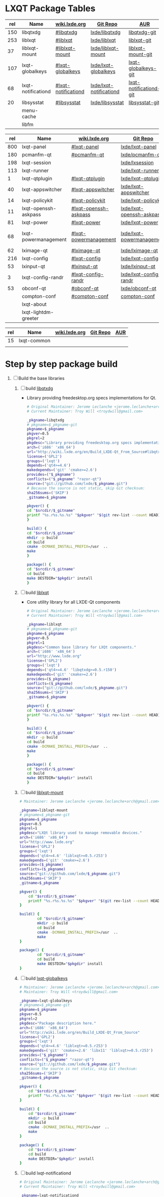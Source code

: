 * LXQT Package Tables
  #+NAME: base-libraries
  | rel | Name               | [[http://wiki.lxde.org/en/Build_LXDE-Qt_From_Source][wiki.lxde.org]]       | [[https://github.com/lxde][Git Repo]]                | [[https://aur.archlinux.org/packages/?O=0&K=lxqt][AUR]]                    |
  |-----+--------------------+---------------------+-------------------------+------------------------|
  | 150 | libqtxdg           | [[http://wiki.lxde.org/en/Build_LXDE-Qt_From_Source#libqtxdg][#libqtxdg]]           | [[https://github.com/lxde/libqtxdg][lxde/libqtxdg]]           | [[https://aur.archlinux.org/packages/libqtxdg-git/][libqtxdg-git]]           |
  | 253 | liblxqt            | [[http://wiki.lxde.org/en/Build_LXDE-Qt_From_Source#liblxqt][#liblxqt]]            | [[https://github.com/lxde/liblxqt][lxde/liblxqt]]            | [[https://aur.archlinux.org/packages/liblxqt-git/][liblxqt-git]]            |
  |  37 | liblxqt-mount      | [[http://wiki.lxde.org/en/Build_LXDE-Qt_From_Source#liblxqt-mount][#liblxqt-mount]]      | [[https://github.com/lxde/liblxqt-mount][lxde/liblxqt-mount]]      | [[https://aur.archlinux.org/packages/liblxqt-mount-git/][liblxqt-mount-git]]      |
  | 107 | lxqt-globalkeys    | [[http://wiki.lxde.org/en/Build_LXDE-Qt_From_Source#lxqt-globalkeys][#lxqt-globalkeys]]    | [[https://github.com/lxde/lxqt-globalkeys][lxde/lxqt-globalkeys]]    | [[https://aur.archlinux.org/packages/lxqt-globalkeys-git/][lxqt-globalkeys-git]]    |
  |  68 | lxqt-notificationd | [[http://wiki.lxde.org/en/Build_LXDE-Qt_From_Source#lxqt-notificationd][#lxqt-notificationd]] | [[https://github.com/lxde/lxqt-notificationd][lxde/lxqt-notificationd]] | [[https://aur.archlinux.org/packages/lxqt-notificationd-git/][lxqt-notificationd-git]] |
  |  20 | libsysstat         | [[http://wiki.lxde.org/en/Build_LXDE-Qt_From_Source#libsysstat][#libsysstat]]         | [[https://github.com/lxde/libsysstat][lxde/libsysstat]]         | [[https://aur.archlinux.org/packages/libsysstat-git/][libsysstat-git]]         |
  |     | menu-cache         |                     |                         |                        |
  |     | libfm              |                     |                         |                        |
  #+NAME: major-components
  | rel | Name                 | [[http://wiki.lxde.org/en/Build_LXDE-Qt_From_Source][wiki.lxde.org]]         | [[https://github.com/lxde][Git Repo]]                  | [[https://aur.archlinux.org/packages/?O=0&K=lxqt][AUR]]                      |
  |-----+----------------------+-----------------------+---------------------------+--------------------------|
  | 800 | lxqt-panel           | [[http://wiki.lxde.org/en/Build_LXDE-Qt_From_Source#lxqt-panel][#lxqt-panel]]           | [[https://github.com/lxde/lxqt-panel][lxde/lxqt-panel]]           | [[https://aur.archlinux.org/packages/lxqt-panel-git][lxqt-panel-git]]           |
  | 180 | pcmanfm-qt           | [[http://wiki.lxde.org/en/Build_LXDE-Qt_From_Source#pcmanfm-qt][#pcmanfm-qt]]           | [[https://github.com/lxde/pcmanfm-qt][lxde/pcmanfm-qt]]           | [[https://aur.archlinux.org/packages/pcmanfm-qt-git/][pcmanfm-qt-git]]           |
  | 198 | lxqt-session         |                       | [[https://github.com/lxde/lxsession][lxde/lxsession]]            |                          |
  | 113 | lxqt-runner          |                       | [[https://github.com/lxde/lxqt-runner][lxde/lxqt-runner]]          |                          |
  |   1 | lxqt-qtplugin        | [[http://wiki.lxde.org/en/Build_LXDE-Qt_From_Source#lxqt-qtplugin][#lxqt-qtplugin]]        | [[https://github.com/lxde/lxqt-qtplugin][lxde/lxqt-qtplugin]]        | n/a                      |
  |  40 | lxqt-appswitcher     | [[http://wiki.lxde.org/en/Build_LXDE-Qt_From_Source#lxqt-appswitcher][#lxqt-appswitcher]]     | [[https://github.com/lxde/lxqt-appswitcher][lxde/lxqt-appswitcher]]     | [[https://aur.archlinux.org/packages/lxqt-appswitcher-git/][lxqt-appswitcher-git]]     |
  |  14 | lxqt-policykit       | [[http://wiki.lxde.org/en/Build_LXDE-Qt_From_Source#lxqt-policykit][#lxqt-policykit]]       | [[https://github.com/lxde/lxqt-policykit][lxde/lxqt-policykit]]       | [[https://aur.archlinux.org/packages/lxqt-policykit-git/][lxqt-policykit-git]]       |
  |  11 | lxqt-openssh-askpass | [[http://wiki.lxde.org/en/Build_LXDE-Qt_From_Source#lxqt-openssh-askpass][#lxqt-openssh-askpass]] | [[https://github.com/lxde/lxqt-openssh-askpass][lxde/lxqt-openssh-askpass]] | [[https://aur.archlinux.org/packages/lxqt-openssh-askpass-git/][lxqt-openssh-askpass-git]] |
  |  81 | lxqt-power           | [[http://wiki.lxde.org/en/Build_LXDE-Qt_From_Source#lxqt-power][#lxqt-power]]           | [[https://github.com/lxde/lxqt-power][lxde/lxqt-power]]           | [[https://aur.archlinux.org/packages/lxqt-power-git/][lxqt-power-git]]           |
  |  68 | lxqt-powermanagement | [[http://wiki.lxde.org/en/Build_LXDE-Qt_From_Source#lxqt-powermanagement][#lxqt-powermanagement]] | [[https://github.com/lxde/lxqt-powermanagement][lxde/lxqt-powermanagement]] | [[https://aur.archlinux.org/packages/lxqt-powermanagement-git/][lxqt-powermanagement-git]] |
  |  62 | lximage-qt           | [[http://wiki.lxde.org/en/Build_LXDE-Qt_From_Source#lximage-qt][#lximage-qt]]           | [[https://github.com/lxde/lximage-qt][lxde/lximage-qt]]           | [[https://aur.archlinux.org/packages/lximage-qt-git/][lximage-qt-git]]           |
  | 216 | lxqt-config          | [[http://wiki.lxde.org/en/Build_LXDE-Qt_From_Source#lxqt-config][#lxqt-config]]          | [[https://github.com/lxde/lxqt-config][lxde/lxqt-config]]          | [[https://aur.archlinux.org/packages/lxqt-config-git/][lxqt-config-git]]          |
  |  53 | lxinput-qt           | [[http://wiki.lxde.org/en/Build_LXDE-Qt_From_Source#lxinput-qt][#lxinput-qt]]           | [[https://github.com/lxde/lxinput-qt][lxde/lxinput-qt]]           | [[https://aur.archlinux.org/packages/lxinput-qt-git/][1]] [[https://gist.github.com/Adys/7130117][2]]                      |
  |   3 | lxqt-config-randr    | [[http://wiki.lxde.org/en/Build_LXDE-Qt_From_Source#lxqt-config-randr][#lxqt-config-randr]]    | [[https://github.com/lxde/lxqt-config-randr][lxde/lxqt-config-randr]]    | [[https://aur.archlinux.org/packages/lxrandr-qt-git/][lxrandr-qt-git]]           |
  |  53 | obconf-qt            | [[http://wiki.lxde.org/en/Build_LXDE-Qt_From_Source#obconf-qt][#obconf-qt]]            | [[https://github.com/lxde/obconf-qt][lxde/obconf-qt]]            | [[https://aur.archlinux.org/packages/obconf-qt-git/][obconf-qt-git]]            |
  |     | compton-conf         | [[http://wiki.lxde.org/en/Build_LXDE-Qt_From_Source#compton-conf][#compton-conf]]         | [[https://github.com/lxde/compton-conf][compton-conf]]              |                          |
  |     | lxqt-about           |                       |                           |                          |
  |     | lxqt-lightdm-greeter |                       |                           |                          |
  #+NAME: data-files
  | rel | Name        | [[http://wiki.lxde.org/en/Build_LXDE-Qt_From_Source][wiki.lxde.org]] | [[https://github.com/lxde][Git Repo]] | [[https://aur.archlinux.org/packages/?O=0&K=lxqt][AUR]] |
  |-----+-------------+---------------+----------+-----|
  |  15 | lxqt-common |               |          |     |
  |     |             |               |          |     |
  
* Step by step package build
1. [ ]  Build the base libraries
   1. [ ] build [[https://github.com/lxde/libqtxdg][libqtxdg]] 
      - Library providing freedesktop.org specs implementations for Qt.
      #+BEGIN_SRC sh :tangle libqtxdg/PKGBUILD
      # Original Maintainer: Jerome Leclanche <jerome.leclanche+arch@gmail.com>
      # Current Maintainer: Troy Will <troydwill@gmail.com>
              
      _pkgname=libqtxdg
      # pkgname=$_pkgname-git
      pkgname=$_pkgname
      pkgver=0.5
      pkgrel=2
      pkgdesc="Library providing freedesktop.org specs implementations for Qt."
      arch=('i686' 'x86_64')
      url="http://wiki.lxde.org/en/Build_LXDE-Qt_From_Source#libqtxdg"
      license=('GPL2')
      groups=('lxqt')
      depends=('qt4>=4.6')
      makedepends=('git' 'cmake>=2.6')
      provides=("$_pkgname")
      conflicts=("$_pkgname" "razor-qt")
      source=("git://github.com/lxde/$_pkgname.git")
      # Because the source is not static, skip Git checksum:        
      sha256sums=('SKIP')
      _gitname=$_pkgname
              
      pkgver() {
      cd "$srcdir/$_gitname"
      printf "%s.r%s.%s.%s" "$pkgver" "$(git rev-list --count HEAD)" "$pkgrel" "$(git rev-parse --short HEAD)"
      }
              
      build() {
      cd "$srcdir/$_gitname"
      mkdir -p build
      cd build
      cmake -DCMAKE_INSTALL_PREFIX=/usr  ..
      make
      }
              
      package() {
      cd "$srcdir/$_gitname"
      cd build
      make DESTDIR="$pkgdir" install
      }
      #+END_SRC
   2. [ ] build [[https://github.com/lxde/liblxqt][liblxqt]] 
      - Core utility library for all LXDE-Qt components
      #+BEGIN_SRC sh :tangle liblxqt/PKGBUILD :padline no
      # Original Maintainer: Jerome Leclanche <jerome.leclanche+arch@gmail.com>
      # Current Maintainer: Troy Will <troydwill@gmail.com>
              
      _pkgname=liblxqt
      # pkgname=$_pkgname-git
      pkgname=$_pkgname
      pkgver=0.5
      pkgrel=1
      pkgdesc="Common base library for LXQt components."
      arch=('i686' 'x86_64')
      url="http://www.lxde.org"
      license=('GPL2')
      groups=('lxqt')
      depends=('qt4>=4.6' 'libqtxdg>=0.5.r150')
      makedepends=('git' 'cmake>=2.6')
      provides=($_pkgname)
      conflicts=($_pkgname)
      source=("git://github.com/lxde/$_pkgname.git")
      sha256sums=('SKIP')
      _gitname=$_pkgname
              
      pkgver() {
      cd "$srcdir/$_gitname"
      printf "%s.r%s.%s.%s" "$pkgver" "$(git rev-list --count HEAD)" "$pkgrel" "$(git rev-parse --short HEAD)"
      }
              
      build() {
      cd "$srcdir/$_gitname"
      mkdir -p build
      cd build
      cmake -DCMAKE_INSTALL_PREFIX=/usr  ..
      make
      }
              
      package() {
      cd "$srcdir/$_gitname"
      cd build
      make DESTDIR="$pkgdir" install
      }
      #+END_SRC
   3. [ ] build [[https://github.com/lxde/liblxqt-mount][liblxqt-mount]] 
      #+BEGIN_SRC sh :tangle liblxqt-mount/PKGBUILD :padline no
        # Maintainer: Jerome Leclanche <jerome.leclanche+arch@gmail.com>
        
        _pkgname=liblxqt-mount
        # pkgname=$_pkgname-git
        pkgname=$_pkgname
        pkgver=0.5
        pkgrel=1
        pkgdesc="LXQt library used to manage removable devices."
        arch=('i686' 'x86_64')
        url="http://www.lxde.org"
        license=('GPL2')
        groups=('lxqt')
        depends=('qt4>=4.6' 'liblxqt>=0.5.r253')
        makedepends=('git' 'cmake>=2.6')
        provides=($_pkgname)
        conflicts=($_pkgname)
        source=("git://github.com/lxde/$_pkgname.git")
        sha256sums=('SKIP')
        _gitname=$_pkgname
        
        pkgver() {
            cd "$srcdir/$_gitname"
            printf "%s.r%s.%s.%s" "$pkgver" "$(git rev-list --count HEAD)" "$pkgrel" "$(git rev-parse --short HEAD)"
        }
        
        build() {
                cd "$srcdir/$_gitname"
                mkdir -p build
                cd build
                cmake -DCMAKE_INSTALL_PREFIX=/usr  ..
                make
        }
        
        package() {
                cd "$srcdir/$_gitname"
                cd build
                make DESTDIR="$pkgdir" install
        }
      #+END_SRC
   4. [ ] build [[https://github.com/lxde/lxqt-globalkeys][lxqt-globalkeys]] 
      #+BEGIN_SRC sh :tangle lxqt-globalkeys/PKGBUILD :padline no
        # Maintainer: Jerome Leclanche <jerome.leclanche+arch@gmail.com>
        # Maintainer: Troy Will <troydwill@gmail.com>
        
        _pkgname=lxqt-globalkeys
        # pkgname=$_pkgname-git
        pkgname=$_pkgname
        pkgver=0.5
        pkgrel=2
        pkgdesc="Package description here."
        arch=('i686' 'x86_64')
        url="http://wiki.lxde.org/en/Build_LXDE-Qt_From_Source"
        license=('GPL2')
        groups=('lxqt')
        depends=('qt4>=4.6' 'liblxqt>=0.5.r253')
        makedepends=('git' 'cmake>=2.6' 'libx11' 'liblxqt>=0.5.r253')
        provides=("$_pkgname")
        conflicts=("$_pkgname" "razor-qt")
        source=("git://github.com/lxde/$_pkgname.git")
        # Because the source is not static, skip Git checksum:        
        sha256sums=('SKIP')
        _gitname=$_pkgname
        
        pkgver() {
            cd "$srcdir/$_gitname"
            printf "%s.r%s.%s.%s" "$pkgver" "$(git rev-list --count HEAD)" "$pkgrel" "$(git rev-parse --short HEAD)"
        }
        
        build() {
            cd "$srcdir/$_gitname"
            mkdir -p build
            cd build
            cmake -DCMAKE_INSTALL_PREFIX=/usr  ..
            make
        }
        
        package() {
            cd "$srcdir/$_gitname"
            cd build
            make DESTDIR="$pkgdir" install
        }
      #+END_SRC
   5. [ ] build lxqt-notificationd
      #+BEGIN_SRC sh :tangle lxqt-notificationd/PKGBUILD :padline no
        # Original Maintainer: Jerome Leclanche <jerome.leclanche+arch@gmail.com>
        # Current Maintainer: Troy Will <troydwill@gmail.com>
        
        _pkgname=lxqt-notificationd
        # pkgname=$_pkgname-git
        pkgname=$_pkgname
        pkgver=0.5
        pkgrel=1
        pkgdesc="Package description here."
        arch=('i686' 'x86_64')
        url="http://wiki.lxde.org/en/Build_LXDE-Qt_From_Source"
        license=('GPL2')
        groups=('lxqt')
        depends=('qt4>=4.6')
        makedepends=('git' 'cmake>=2.6')
        provides=("$_pkgname")
        conflicts=("$_pkgname")
        source=("git://github.com/lxde/$_pkgname.git")
        # Because the source is not static, skip Git checksum:        
        sha256sums=('SKIP')
        _gitname=$_pkgname
        
        pkgver() {
            cd "$srcdir/$_gitname"
            printf "%s.r%s.%s.%s" "$pkgver" "$(git rev-list --count HEAD)" "$pkgrel" "$(git rev-parse --short HEAD)"
        }
        
        build() {
            cd "$srcdir/$_gitname"
            mkdir -p build
            cd build
            cmake -DCMAKE_INSTALL_PREFIX=/usr  ..
            make
        }
        
        package() {
            cd "$srcdir/$_gitname"
            cd build
            make DESTDIR="$pkgdir" install
        }
      #+END_SRC
   6. [ ] build libsysstat
      #+BEGIN_SRC sh :tangle libsysstat/PKGBUILD :padline no
        # Original Maintainer: Jerome Leclanche <jerome.leclanche+arch@gmail.com>
        # Current Maintainer: Troy Will <troydwill@gmail.com>
        
        _pkgname=libsysstat
        # pkgname=$_pkgname-git
        pkgname=$_pkgname
        pkgver=0.5
        pkgrel=1
        pkgdesc="Package description here."
        arch=('i686' 'x86_64')
        url="http://wiki.lxde.org/en/Build_LXDE-Qt_From_Source"
        license=('GPL2')
        groups=('lxqt')
        depends=('qt4>4.6')
        makedepends=('git' 'cmake>=2.6')
        provides=("$_pkgname")
        conflicts=("$_pkgname")
        source=("git://github.com/lxde/$_pkgname.git")
        # Because the source is not static, skip Git checksum:        
        sha256sums=('SKIP')
        _gitname=$_pkgname
        
        pkgver() {
            cd "$srcdir/$_gitname"
            printf "%s.r%s.%s.%s" "$pkgver" "$(git rev-list --count HEAD)" "$pkgrel" "$(git rev-parse --short HEAD)"
        }
        
        build() {
            cd "$srcdir/$_gitname"
            mkdir -p build
            cd build
            cmake -DCMAKE_INSTALL_PREFIX=/usr  ..
            make
        }
        
        package() {
            cd "$srcdir/$_gitname"
            cd build
            make DESTDIR="$pkgdir" install
        }
      #+END_SRC
2. [ ] [[http://wiki.lxde.org/en/Build_LXDE-Qt_From_Source#Build_major_components][Build major components]]
   1. [ ] build lxqt-panel
      #+BEGIN_SRC sh :tangle lxqt-panel/PKGBUILD :padline no
        # Original Maintainer: Jerome Leclanche <jerome.leclanche+arch@gmail.com>
        # Current Maintainer: Troy Will <troydwill@gmail.com>
             
        _pkgname=lxqt-panel
        # pkgname=$_pkgname-git
        pkgname=$_pkgname
        pkgver=0.5
        pkgrel=1
        pkgdesc="Package description here."
        arch=('i686' 'x86_64')
        url="http://wiki.lxde.org/en/Build_LXDE-Qt_From_Source"
        license=('GPL2')
        groups=('lxqt')
        depends=('qt4>=4.6' 'libqtxdg>=0.5.r150' 'liblxqt>=0.5.r253' 'lxqt-globalkeys>=0.5.r107' 'liblxqt-mount>=0.5.r37' 'libx11' 'libsysstat>=0.5.r20')
        makedepends=('git' 'cmake>=2.6')
        provides=("$_pkgname")
        conflicts=("$_pkgname" "razor-qt")
        source=("git://github.com/lxde/$_pkgname.git")
        # Because the source is not static, skip Git checksum:        
        sha256sums=('SKIP')
        _gitname=$_pkgname
        
        pkgver() {
            cd "$srcdir/$_gitname"
            printf "%s.r%s.%s.%s" "$pkgver" "$(git rev-list --count HEAD)" "$pkgrel" "$(git rev-parse --short HEAD)"
        }
        
        build() {
            cd "$srcdir/$_gitname"
            mkdir -p build
            cd build
            cmake -DCMAKE_INSTALL_PREFIX=/usr  ..
            make
        }
        
        package() {
            cd "$srcdir/$_gitname"
            cd build
            make DESTDIR="$pkgdir" install
        }
      #+END_SRC
   2. [ ] build pcmanfm-qt
      #+BEGIN_SRC sh :tangle pcmanfm-qt/PKGBUILD :padline no
        # Original Maintainer: Jerome Leclanche <jerome.leclanche+arch@gmail.com>
        # Current Maintainer: Troy Will <troydwill@gmail.com>
        
        _pkgname=pcmanfm-qt
        # pkgname=$_pkgname-git
        pkgname=$_pkgname
        pkgver=0.1
        pkgrel=1
        pkgdesc="The LXQt file manager, Qt port of PCManFM"
        arch=('i686' 'x86_64')
        url="http://www.lxde.org"
        license=('GPL2')
        groups=('lxqt')
        depends=('qt4>=4.6' 'liblxqt>=0.5.r253')
        makedepends=('git' 'cmake>=2.6')
        provides=($_pkgname)
        conflicts=("$_pkgname")
        source=("git://github.com/lxde/$_pkgname.git")
        sha256sums=('SKIP')
        _gitname=$_pkgname
        
        pkgver() {
                cd "$srcdir/$_gitname"
                printf "%s.r%s.%s.%s" "$pkgver" "$(git rev-list --count HEAD)" "$pkgrel" "$(git rev-parse --short HEAD)"
        }
        
        build() {
                cd "$srcdir/$_gitname"
                mkdir -p build
                cd build
                cmake -DCMAKE_INSTALL_PREFIX=/usr  ..
                make
        }
        
        package() {
                cd "$srcdir/$_gitname"
                cd build
                make DESTDIR="$pkgdir" install
        }
        
      #+END_SRC
   3. [ ] build lxqt-session
      #+BEGIN_SRC sh :tangle lxqt-session/PKGBUILD :padline no
        # Maintainer: Jerome Leclanche <jerome.leclanche+arch@gmail.com>
        # wget https://aur.archlinux.org/packages/lx/lxqt-session-git/lxqt-session-git.tar.gz
        
        _pkgname=lxqt-session
        # pkgname=$_pkgname-git
        pkgname=$_pkgname
        pkgver=0.5
        pkgrel=1
        pkgdesc="LXQt session"
        arch=('i686' 'x86_64')
        url="http://www.lxde.org"
        license=('GPL2')
        groups=('lxqt')
        depends=('liblxqt>=0.5.r253')
        makedepends=('git' 'cmake')
        provides=($_pkgname)
        conflicts=($_pkgname)
        source=("git://github.com/lxde/$_pkgname.git")
        sha256sums=('SKIP')
        _gitname=$_pkgname
        
        pkgver() {
            cd "$srcdir/$_gitname"
            printf "%s.r%s.%s.%s" "$pkgver" "$(git rev-list --count HEAD)" "$pkgrel" "$(git rev-parse --short HEAD)"
        }
        
        build() {
            cd "$srcdir/$_gitname"
            mkdir -p build
            cd build
            cmake -DCMAKE_INSTALL_PREFIX=/usr  ..
            make
        }
        
        package() {
            cd "$srcdir/$_gitname"
            cd build
            make DESTDIR="$pkgdir" install
        }
      #+END_SRC
   4. [ ] build lxqt-runner
      #+BEGIN_SRC sh :tangle lxqt-runner/PKGBUILD :padline no
        # Maintainer: Jerome Leclanche <jerome.leclanche+arch@gmail.com>
        
        _pkgname=lxqt-runner
        # pkgname=$_pkgname-git
        pkgname=$_pkgname
        pkgver=0.5
        pkgrel=1
        pkgdesc="The LXQt application launcher"
        arch=('i686' 'x86_64')
        url="http://www.lxde.org"
        license=('GPL2')
        groups=('lxqt')
        depends=('qt4>=4.6' 'liblxqt>=0.5.r253')
        makedepends=('git' 'cmake')
        provides=($_pkgname)
        conflicts=($_pkgname)
        source=("git://github.com/lxde/$_pkgname.git")
        sha256sums=('SKIP')
        _gitname=$_pkgname
        
        pkgver() {
                cd "$srcdir/$_gitname"
                printf "%s.r%s.%s.%s" "$pkgver" "$(git rev-list --count HEAD)" "$pkgrel" "$(git rev-parse --short HEAD)"
        }
        
        
        build() {
                cd "$srcdir/$_gitname"
                mkdir -p build
                cd build
                cmake -DCMAKE_INSTALL_PREFIX=/usr  ..
                make
        }
        
        package() {
                cd "$srcdir/$_gitname"
                cd build
                make DESTDIR="$pkgdir" install
        }
        
      #+END_SRC
   5. [ ] build lxqt-qtplugin
      #+BEGIN_SRC sh :tangle lxqt-qtplugin/PKGBUILD :padline no
        # Maintainer: Jerome Leclanche <jerome.leclanche+arch@gmail.com>
                
        _pkgname=lxqt-qtplugin
        # pkgname=$_pkgname-git
        pkgname=$_pkgname
        pkgver=0.5
        pkgrel=1
        pkgdesc="LxQt platform integration plugin for Qt 4 (let all Qt programs apply LxQt settings)"
        arch=('i686' 'x86_64')
        url="http://www.lxde.org"
        license=('GPL2')
        groups=('lxqt')
        depends=('qt4>=4.6' 'liblxqt>=0.5.r253')
        makedepends=('git' 'cmake>=2.6')
        provides=($_pkgname)
        conflicts=($_pkgname)
        source=("git://github.com/lxde/$_pkgname.git")
        sha256sums=('SKIP')
        _gitname=$_pkgname
        
        pkgver() {
            cd "$srcdir/$_gitname"
            printf "%s.r%s.%s.%s" "$pkgver" "$(git rev-list --count HEAD)" "$pkgrel" "$(git rev-parse --short HEAD)"
        }
        
        
        build() {
            cd "$srcdir/$_gitname"
            mkdir -p build
            cd build
            cmake -DCMAKE_INSTALL_PREFIX=/usr  ..
            make
        }
        
        package() {
            cd "$srcdir/$_gitname"
            cd build
            make DESTDIR="$pkgdir" install
        }
        
      #+END_SRC
   6. [ ] build lxqt-appswitcher
      #+BEGIN_SRC sh :tangle lxqt-appswitcher/PKGBUILD :padline no
        # Original Maintainer: Jerome Leclanche <jerome.leclanche+arch@gmail.com>
        # Current Maintainer: Troy Will <troydwill@gmail.com>
        _pkgname=lxqt-appswitcher
        # pkgname=$_pkgname-git
        pkgname=$_pkgname
        pkgver=0.5
        pkgrel=1
        pkgdesc="The LXQt application switcher"
        arch=('i686' 'x86_64')
        url="http://www.lxde.org"
        license=('GPL2')
        groups=('lxqt')
        depends=('qt4>4.6' 'liblxqt>=0.5.r253' 'lxqt-globalkeys>=0.5.r107' 'libx11')
        makedepends=('git' 'cmake>=2.6')
        provides=($_pkgname)
        conflicts=($_pkgname)
        source=("git://github.com/lxde/$_pkgname.git")
        sha256sums=('SKIP')
        _gitname=$_pkgname
        
        pkgver() {
            cd "$srcdir/$_gitname"
            printf "%s.r%s.%s.%s" "$pkgver" "$(git rev-list --count HEAD)" "$pkgrel" "$(git rev-parse --short HEAD)"
        }
        
        build() {
            cd "$srcdir/$_gitname"
            mkdir -p build
            cd build
            cmake -DCMAKE_INSTALL_PREFIX=/usr  ..
            make
        }
        
        package() {
            cd "$srcdir/$_gitname"
            cd build
            make DESTDIR="$pkgdir" install
        }
      #+END_SRC
   7. [ ] build lxqt-policykit
      #+BEGIN_SRC sh :tangle lxqt-policykit/PKGBUILD :padline no
        # Original Maintainer: Jerome Leclanche <jerome.leclanche+arch@gmail.com>
        # Current Mainter: Troy Will <troydwill@gmail.com>
        _pkgname=lxqt-policykit
        # pkgname=$_pkgname-git
        pkgname=$_pkgname
        pkgver=0.5
        pkgrel=1
        pkgdesc="The LXQt policykit authentication agent"
        arch=('i686' 'x86_64')
        url="http://www.lxde.org"
        license=('GPL2')
        groups=('lxqt')
        depends=('qt4>4.6' 'liblxqt>=0.5.r253' 'libqtxdg>=0.5.r150' 'polkit-qt')
        makedepends=('git' 'cmake>=2.6')
        provides=($_pkgname)
        conflicts=($_pkgname)
        source=("git://github.com/lxde/$_pkgname.git")
        sha256sums=('SKIP')
        _gitname=$_pkgname
        
        pkgver() {
            cd "$srcdir/$_gitname"
            printf "%s.r%s.%s.%s" "$pkgver" "$(git rev-list --count HEAD)" "$pkgrel" "$(git rev-parse --short HEAD)"
        }
        
        build() {
            cd "$srcdir/$_gitname"
            mkdir -p build
            cd build
            cmake -DCMAKE_INSTALL_PREFIX=/usr  ..
            make
        }
        
        package() {
            cd "$srcdir/$_gitname"
            cd build
            make DESTDIR="$pkgdir" install
        }
        
      #+END_SRC
   8. [ ] build lxqt-openssh-askpass
      #+BEGIN_SRC sh :tangle lxqt-openssh-askpass/PKGBUILD :padline no
        # Original Maintainer: Jerome Leclanche <jerome.leclanche+arch@gmail.com>
        
        _pkgname=lxqt-openssh-askpass
        # pkgname=$_pkgname-git
        pkgname=$_pkgname
        pkgver=0.5
        pkgrel=1
        pkgdesc="LXQt openssh password prompt"
        arch=('i686' 'x86_64')
        url="http://www.lxde.org"
        license=('GPL2')
        groups=('lxqt')
        depends=('qt4>4.6' 'liblxqt>=0.5.r253')
        makedepends=('git' 'cmake>=2.6')
        provides=($_pkgname)
        conflicts=($_pkgname)
        source=("git://github.com/lxde/$_pkgname.git")
        sha256sums=('SKIP')
        _gitname=$_pkgname
        
        pkgver() {
            cd "$srcdir/$_gitname"
            printf "%s.r%s.%s.%s" "$pkgver" "$(git rev-list --count HEAD)" "$pkgrel" "$(git rev-parse --short HEAD)"
        }
        
        build() {
            cd "$srcdir/$_gitname"
            mkdir -p build
            cd build
            cmake -DCMAKE_INSTALL_PREFIX=/usr  ..
            make
        }
        
        package() {
            cd "$srcdir/$_gitname"
            cd build
            make DESTDIR="$pkgdir" install
        }
      #+END_SRC
   9. [ ] build lxqt-power
      #+BEGIN_SRC sh :tangle lxqt-power/PKGBUILD :padline no
        # Original Maintainer: Jerome Leclanche <jerome.leclanche+arch@gmail.com>
        
        _pkgname=lxqt-power
        # pkgname=$_pkgname-git
        pkgname=$_pkgname
        pkgver=0.5
        pkgrel=1
        pkgdesc="LXQt poweroff/hibernate utility"
        arch=('i686' 'x86_64')
        url="http://www.lxde.org"
        license=('GPL2')
        groups=('lxqt')
        depends=('qt4>=4.6' 'liblxqt>=0.5.r253')
        makedepends=('git' 'cmake>=2.6')
        provides=($_pkgname)
        conflicts=($_pkgname)
        source=("git://github.com/lxde/$_pkgname.git")
        sha256sums=('SKIP')
        _gitname=$_pkgname
        
        pkgver() {
            cd "$srcdir/$_gitname"
            printf "%s.r%s.%s.%s" "$pkgver" "$(git rev-list --count HEAD)" "$pkgrel" "$(git rev-parse --short HEAD)"
        }
        
        
        build() {
            cd "$srcdir/$_gitname"
            mkdir -p build
            cd build
            cmake -DCMAKE_INSTALL_PREFIX=/usr  ..
            make
        }
        
        package() {
            cd "$srcdir/$_gitname"
            cd build
            make DESTDIR="$pkgdir" install
        }
      #+END_SRC
   10. [ ] build lxqt-powermanagement
       #+BEGIN_SRC sh :tangle lxqt-powermanagement/PKGBUILD :padline no
         # Original Maintainer: Jerome Leclanche <jerome.leclanche+arch@gmail.com>
        
         _pkgname=lxqt-powermanagement
         # pkgname=$_pkgname-git
         pkgname=$_pkgname
         pkgver=0.5
         pkgrel=1
         pkgdesc="LXQt power management daemon"
         arch=('i686' 'x86_64')
         url="http://www.lxde.org"
         license=('GPL2')
         groups=('lxqt')
         depends=('qt4>=4.6' 'liblxqt>=0.5.r253' 'libxcb')
         makedepends=('git' 'cmake>=2.6')
         provides=($_pkgname)
         conflicts=($_pkgname)
         source=("git://github.com/lxde/$_pkgname.git")
         sha256sums=('SKIP')
         _gitname=$_pkgname
        
         pkgver() {
             cd "$srcdir/$_gitname"
             printf "%s.r%s.%s.%s" "$pkgver" "$(git rev-list --count HEAD)" "$pkgrel" "$(git rev-parse --short HEAD)"
         }
        
         build() {
             cd "$srcdir/$_gitname"
             mkdir -p build
             cd build
             cmake -DCMAKE_INSTALL_PREFIX=/usr  ..
             make
         }
        
         package() {
             cd "$srcdir/$_gitname"
             cd build
             make DESTDIR="$pkgdir" install
         }
       #+END_SRC
   11. [ ] build lximage-qt
       #+BEGIN_SRC sh :tangle lximage-qt/PKGBUILD :padline no
         # Original Maintainer: Jerome Leclanche <jerome.leclanche+arch@gmail.com>
         
         _pkgname=lximage-qt
         # pkgname=$_pkgname-git
         pkgname=$_pkgname
         pkgver=0.5
         pkgrel=1
         pkgdesc="The LXQt image viewer"
         arch=('i686' 'x86_64')
         url="http://www.lxde.org"
         license=('GPL2')
         groups=('lxqt')
         depends=('qt4>=4.6' 'pcmanfm-qt>=0.1.r180')
         makedepends=('git' 'cmake>=2.8.3' 'pkg-config')
         provides=($_pkgname)
         conflicts=($_pkgname)
         source=("git://github.com/lxde/$_pkgname.git")
         sha256sums=('SKIP')
         _gitname=$_pkgname
         
         pkgver() {
             cd "$srcdir/$_gitname"
             printf "%s.r%s.%s.%s" "$pkgver" "$(git rev-list --count HEAD)" "$pkgrel" "$(git rev-parse --short HEAD)"
         }
         
         build() {
             cd "$srcdir/$_gitname"
             mkdir -p build
             cd build
             cmake -DCMAKE_INSTALL_PREFIX=/usr  ..
             make
         }
         
         package() {
             cd "$srcdir/$_gitname"
             cd build
             make DESTDIR="$pkgdir" install
         }
         
       #+END_SRC
   12. [ ] build lxqt-config
       #+BEGIN_SRC sh :tangle lxqt-config/PKGBUILD :padline no
         # Original maintainer: Jerome Leclanche <jerome.leclanche+arch@gmail.com>
         
         _pkgname=lxqt-config
         # pkgname=$_pkgname-git
         pkgname=$_pkgname
         pkgver=0.5
         pkgrel=1
         pkgdesc="LXQt system configuration."
         arch=('i686' 'x86_64')
         url="http://www.lxde.org"
         license=('GPL2')
         groups=('lxqt')
         depends=('qt4>=4.6')
         makedepends=('git' 'cmake>=2.6')
         provides=($_pkgname)
         conflicts=($_pkgname)
         source=("git://github.com/lxde/$_pkgname.git")
         sha256sums=('SKIP')
         _gitname=$_pkgname
         
         pkgver() {
             cd "$srcdir/$_gitname"
             printf "%s.r%s.%s.%s" "$pkgver" "$(git rev-list --count HEAD)" "$pkgrel" "$(git rev-parse --short HEAD)"
         }
         
         build() {
             cd "$srcdir/$_gitname"
             mkdir -p build
             cd build
             cmake -DCMAKE_INSTALL_PREFIX=/usr  ..
             make
         }
         
         package() {
             cd "$srcdir/$_gitname"
             cd build
             make DESTDIR="$pkgdir" install
         }
                
       #+END_SRC
   13. [ ] build lxinput-qt
       #+BEGIN_SRC sh :tangle lxinput-qt/PKGBUILD :padline no
         # Original Maintainer: Jerome Leclanche <jerome.leclanche+arch@gmail.com>
         
         _pkgname=lxinput-qt
         # pkgname=$_pkgname-git
         pkgname=$_pkgname
         pkgver=0.5
         pkgrel=1
         pkgdesc="LXQt keyboard and mouse configuration."
         arch=('i686' 'x86_64')
         url="http://www.lxde.org"
         license=('GPL2')
         groups=('lxqt')
         depends=('qt4>=4.6')
         makedepends=('git' 'cmake>=2.6')
         provides=($_pkgname)
         conflicts=($_pkgname)
         source=("git://github.com/lxde/$_pkgname.git")
         sha256sums=('SKIP')
         _gitname=$_pkgname
         
         pkgver() {
             cd "$srcdir/$_gitname"
             printf "%s.r%s.%s.%s" "$pkgver" "$(git rev-list --count HEAD)" "$pkgrel" "$(git rev-parse --short HEAD)"
         }
         
         build() {
             cd "$srcdir/$_gitname"
             mkdir -p build
             cd build
             cmake -DCMAKE_INSTALL_PREFIX=/usr  ..
             make
         }
         
         package() {
                 cd "$srcdir/$_gitname"
                 cd build
                 make DESTDIR="$pkgdir" install
         }
       #+END_SRC
   14. [ ] build lxqt-config-randr
       #+BEGIN_SRC sh :tangle lxqt-config-randr/PKGBUILD :padline no
         # Original maintainer: Jerome Leclanche <jerome.leclanche+arch@gmail.com>
         
         # _pkgname=lxrandr-qt
         _pkgname=lxqt-config-randr
         # pkgname=$_pkgname-git
         pkgname=$_pkgname
         pkgver=0.5
         pkgrel=1
         pkgdesc="LXQt monitor configuration."
         arch=('i686' 'x86_64')
         url="http://www.lxde.org"
         license=('GPL2')
         groups=('lxqt')
         depends=('qt4>=4.6')
         makedepends=('git' 'cmake>=2.6')
         provides=($_pkgname)
         conflicts=($_pkgname)
         source=("git://github.com/lxde/$_pkgname.git")
         sha256sums=('SKIP')
         _gitname=$_pkgname
         
         pkgver() {
             cd "$srcdir/$_gitname"
             printf "%s.r%s.%s.%s" "$pkgver" "$(git rev-list --count HEAD)" "$pkgrel" "$(git rev-parse --short HEAD)"
         }
         
         build() {
             cd "$srcdir/$_gitname"
             mkdir -p build
             cd build
             cmake -DCMAKE_INSTALL_PREFIX=/usr  ..
             make
         }
         
         package() {
             cd "$srcdir/$_gitname"
             cd build
             make DESTDIR="$pkgdir" install
         }
       #+END_SRC
   15. [ ] build obconf-qt
       #+BEGIN_SRC sh :tangle obconf-qt/PKGBUILD :padline no
         _pkgname=obconf-qt
         # pkgname=$_pkgname-git
         pkgname=$_pkgname
         pkgver=0.5
         pkgrel=1
         pkgdesc="Qt port of openbox configuration tool ObConf"
         arch=('i686' 'x86_64')
         url="http://www.lxde.org"
         license=('GPL2')
         groups=('lxqt')
         depends=('qt4>=4.6' 'openbox')
         # depends=('openbox' 'qt4' 'desktop-file-utils')
         makedepends=('git' 'cmake>=2.6')
         provides=($_pkgname)
         conflicts=($_pkgname)
         install=${pkgname}.install
         source=("git://github.com/lxde/$_pkgname.git")
         # source=("obconf-qt::git://lxde.git.sourceforge.net/gitroot/lxde/obconf-qt")
         sha256sums=('SKIP')
         _gitname=$_pkgname
         
         pkgver() {
             cd "$srcdir/$_gitname"
             printf "%s.r%s.%s.%s" "$pkgver" "$(git rev-list --count HEAD)" "$pkgrel" "$(git rev-parse --short HEAD)"
         }
         
         build() {
             cd "$srcdir/$_gitname"
             mkdir -p build
             cd build
             cmake -DCMAKE_INSTALL_PREFIX=/usr  ..
             make
         }
         
         package() {
             cd "$srcdir/$_gitname"
             cd build
             make DESTDIR="$pkgdir" install
         }
         
       #+END_SRC
       #+BEGIN_SRC sh :tangle obconf-qt/obconf-qt.install :padline no
         post_install() {
             update-desktop-database -q
             update-mime-database /usr/share/mime &> /dev/null
         }
         
         post_upgrade() {
           post_install
         }
         
         post_remove() {
           post_install
         }
       #+END_SRC
   16. [ ] build compton-conf
       #+BEGIN_SRC sh :tangle compton-conf/PKGBUILD :padline no
         # Maintainer: Troy Will <troydwill@gmail.com>
                  
         _pkgname=compton-conf
         # pkgname=$_pkgname-git
         pkgname=$_pkgname
         pkgver=0.1
         pkgrel=1
         pkgdesc="Package description here."
         arch=('i686' 'x86_64')
         url="http://wiki.lxde.org/en/Build_LXDE-Qt_From_Source"
         license=('GPL2')
         groups=('lxqt')
         depends=('qt4>=4.6' 'libconfig')
         makedepends=('git' 'cmake>=2.6')
         provides=("$_pkgname")
         conflicts=("$_pkgname")
         source=("git://github.com/lxde/$_pkgname.git")
         # Because the source is not static, skip Git checksum:        
         sha256sums=('SKIP')
         _gitname=$_pkgname
         
         pkgver() {
             cd "$srcdir/$_gitname"
             printf "%s.r%s.%s.%s" "$pkgver" "$(git rev-list --count HEAD)" "$pkgrel" "$(git rev-parse --short HEAD)"
         }
         
         build() {
             cd "$srcdir/$_gitname"
             mkdir -p build
             cd build
             cmake -DCMAKE_INSTALL_PREFIX=/usr  ..
             make
         }
         
         package() {
             cd "$srcdir/$_gitname"
             cd build
             make DESTDIR="$pkgdir" install
         }
       #+END_SRC
3. [ ] [[http://wiki.lxde.org/en/Build_LXDE-Qt_From_Source#Install_data_files][Install data files]]
   1. [ ] build lxqt-common
      #+BEGIN_SRC sh :tangle lxqt-common/PKGBUILD :padline no
        # Original Maintainer: Jerome Leclanche <jerome.leclanche+arch@gmail.com>
        # Current Maintainer
        _pkgname=lxqt-common
        # pkgname=$_pkgname-git
        pkgname=$_pkgname
        pkgver=0.5
        pkgrel=1
        pkgdesc="Common data to run a LXQt session."
        arch=('i686' 'x86_64')
        url="http://www.lxde.org"
        license=('GPL2')
        groups=('lxqt')
        makedepends=('git' 'cmake')
        provides=($_pkgname)
        conflicts=($_pkgname)
        source=("git://github.com/lxde/$_pkgname.git")
        sha256sums=('SKIP')
        _gitname=$_pkgname
        
        pkgver() {
            cd "$srcdir/$_gitname"
            printf "%s.r%s.%s.%s" "$pkgver" "$(git rev-list --count HEAD)" "$pkgrel" "$(git rev-parse --short HEAD)"
        }
        
        build() {
            cd "$srcdir/$_gitname"
            mkdir -p build
            cd build
            cmake -DCMAKE_INSTALL_PREFIX=/usr  ..
            make
        }
        
        package() {
            cd "$srcdir/$_gitname"
            cd build
            make DESTDIR="$pkgdir" install
        }
        
      #+END_SRC
   2. [ ] build lxmenu-data
      #+BEGIN_SRC sh
        pacman --sync lxmenu-data
      #+END_SRC
* Custom Repository
  #+BEGIN_SRC conf
    #
    # /etc/pacman.conf
    #
    # See the pacman.conf(5) manpage for option and repository directives
    
    [shiloh-lxqt]
    SigLevel = Optional TrustAll
    Server = http://192.168.1.3/shiloh-lxqt
    
  #+END_SRC
* [[https://wiki.archlinux.org/index.php/pacman][Pacman]] package groups
* PKGBUILD Template
  #+BEGIN_SRC sh
    # Maintainer: Jerome Leclanche <jerome.leclanche+arch@gmail.com>
    # wget https://aur.archlinux.org/packages/lx/lxqt-session-git/lxqt-session-git.tar.gz
            
    _pkgname=lxqt-session
    # pkgname=$_pkgname-git
    pkgname=$_pkgname
    pkgver=0.5
    pkgrel=1
    pkgdesc="LXQt session"
    arch=('i686' 'x86_64')
    url="http://www.lxde.org"
    license=('GPL2')
    groups=('lxqt')
    depends=('liblxqt>=0.5.r253')
    makedepends=('git' 'cmake>=2.6')
    provides=($_pkgname)
    conflicts=($_pkgname)
    source=("git://github.com/lxde/$_pkgname.git")
    sha256sums=('SKIP')
    _gitname=$_pkgname
    
    pkgver() {
        cd "$srcdir/$_gitname"
        printf "%s.r%s.%s.%s" "$pkgver" "$(git rev-list --count HEAD)" "$pkgrel" "$(git rev-parse --short HEAD)"
    }
    
    build() {
        cd "$srcdir/$_gitname"
        mkdir -p build
        cd build
        cmake -DCMAKE_INSTALL_PREFIX=/usr  ..
        make
    }
    
    package() {
        cd "$srcdir/$_gitname"
        cd build
        make DESTDIR="$pkgdir" install
    }
  #+END_SRC
